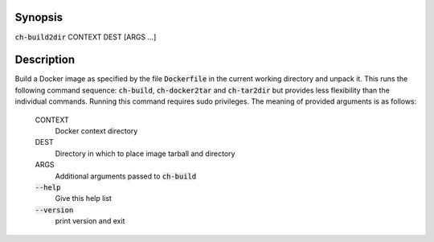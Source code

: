 Synopsis
========

:code:`ch-build2dir` CONTEXT DEST [ARGS ...]

Description
===========

Build a Docker image as specified by the file :code:`Dockerfile` in the current working
directory and unpack it. This runs the following command sequence: :code:`ch-build`,
:code:`ch-docker2tar` and :code:`ch-tar2dir` but provides less flexibility than the
individual commands. Running this command requires sudo privileges.
The meaning of provided arguments is as follows:

    CONTEXT
        Docker context directory

    DEST
        Directory in which to place image tarball and directory

    ARGS
        Additional arguments passed to :code:`ch-build`

    :code:`--help`
        Give this help list

    :code:`--version`
        print version and exit
